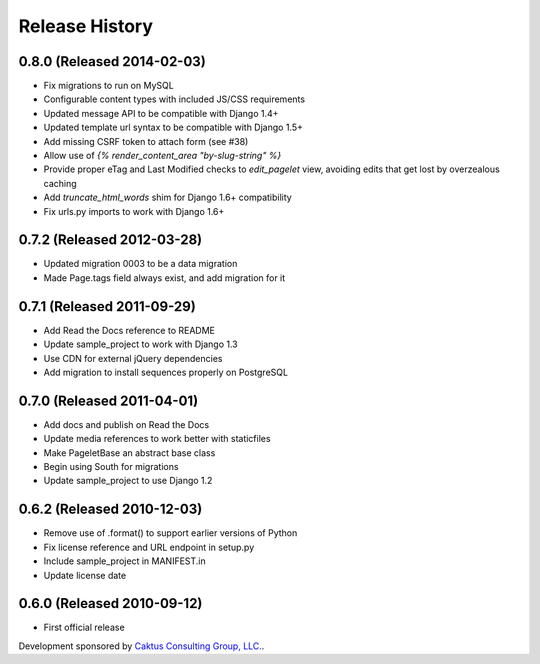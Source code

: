 Release History
====================================

0.8.0 (Released 2014-02-03)
------------------------------------

* Fix migrations to run on MySQL
* Configurable content types with included JS/CSS requirements
* Updated message API to be compatible with Django 1.4+
* Updated template url syntax to be compatible with Django 1.5+
* Add missing CSRF token to attach form (see #38)
* Allow use of `{% render_content_area "by-slug-string" %}`
* Provide proper eTag and Last Modified checks to `edit_pagelet` view,
  avoiding edits that get lost by overzealous caching
* Add `truncate_html_words` shim for Django 1.6+ compatibility
* Fix urls.py imports to work with Django 1.6+


0.7.2 (Released 2012-03-28)
------------------------------------

* Updated migration 0003 to be a data migration
* Made Page.tags field always exist, and add migration for it


0.7.1  (Released 2011-09-29)
------------------------------------

* Add Read the Docs reference to README
* Update sample_project to work with Django 1.3
* Use CDN for external jQuery dependencies
* Add migration to install sequences properly on PostgreSQL


0.7.0 (Released 2011-04-01)
------------------------------------

* Add docs and publish on Read the Docs
* Update media references to work better with staticfiles
* Make PageletBase an abstract base class
* Begin using South for migrations
* Update sample_project to use Django 1.2


0.6.2 (Released 2010-12-03)
------------------------------------

* Remove use of .format() to support earlier versions of Python
* Fix license reference and URL endpoint in setup.py
* Include sample_project in MANIFEST.in
* Update license date


0.6.0 (Released 2010-09-12)
------------------------------------

* First official release

Development sponsored by `Caktus Consulting Group, LLC.
<http://www.caktusgroup.com/services>`_.
